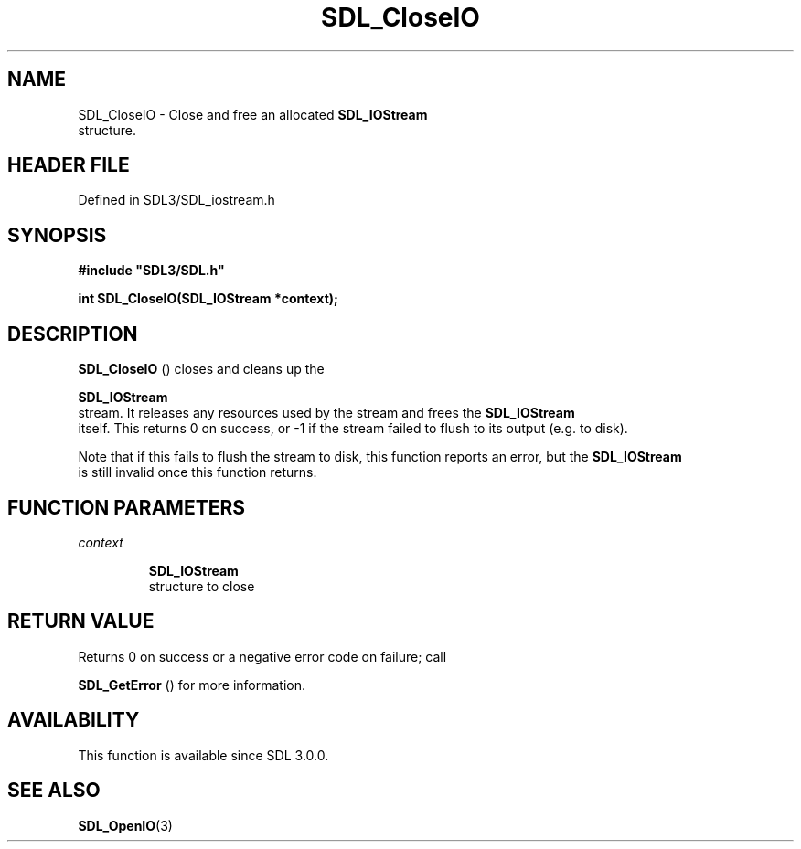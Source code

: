 .\" This manpage content is licensed under Creative Commons
.\"  Attribution 4.0 International (CC BY 4.0)
.\"   https://creativecommons.org/licenses/by/4.0/
.\" This manpage was generated from SDL's wiki page for SDL_CloseIO:
.\"   https://wiki.libsdl.org/SDL_CloseIO
.\" Generated with SDL/build-scripts/wikiheaders.pl
.\"  revision SDL-prerelease-3.1.1-227-gd42d66149
.\" Please report issues in this manpage's content at:
.\"   https://github.com/libsdl-org/sdlwiki/issues/new
.\" Please report issues in the generation of this manpage from the wiki at:
.\"   https://github.com/libsdl-org/SDL/issues/new?title=Misgenerated%20manpage%20for%20SDL_CloseIO
.\" SDL can be found at https://libsdl.org/
.de URL
\$2 \(laURL: \$1 \(ra\$3
..
.if \n[.g] .mso www.tmac
.TH SDL_CloseIO 3 "SDL 3.1.1" "SDL" "SDL3 FUNCTIONS"
.SH NAME
SDL_CloseIO \- Close and free an allocated 
.BR SDL_IOStream
 structure\[char46]
.SH HEADER FILE
Defined in SDL3/SDL_iostream\[char46]h

.SH SYNOPSIS
.nf
.B #include \(dqSDL3/SDL.h\(dq
.PP
.BI "int SDL_CloseIO(SDL_IOStream *context);
.fi
.SH DESCRIPTION

.BR SDL_CloseIO
() closes and cleans up the

.BR SDL_IOStream
 stream\[char46] It releases any resources used by the
stream and frees the 
.BR SDL_IOStream
 itself\[char46] This returns 0 on
success, or -1 if the stream failed to flush to its output (e\[char46]g\[char46] to disk)\[char46]

Note that if this fails to flush the stream to disk, this function reports
an error, but the 
.BR SDL_IOStream
 is still invalid once this
function returns\[char46]

.SH FUNCTION PARAMETERS
.TP
.I context

.BR SDL_IOStream
 structure to close
.SH RETURN VALUE
Returns 0 on success or a negative error code on failure; call

.BR SDL_GetError
() for more information\[char46]

.SH AVAILABILITY
This function is available since SDL 3\[char46]0\[char46]0\[char46]

.SH SEE ALSO
.BR SDL_OpenIO (3)
